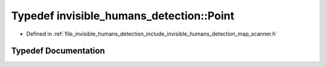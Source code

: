 .. _exhale_typedef_namespaceinvisible__humans__detection_1ac0e57bfc66ce6a431f5c889b6b1bd52c:

Typedef invisible_humans_detection::Point
=========================================

- Defined in :ref:`file_invisible_humans_detection_include_invisible_humans_detection_map_scanner.h`


Typedef Documentation
---------------------


.. doxygentypedef:: invisible_humans_detection::Point
   :project: CoHAN2.0